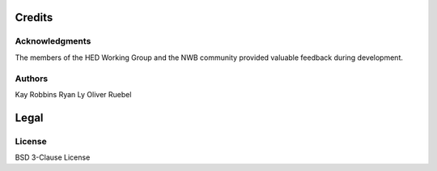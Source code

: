*******
Credits
*******

.. note::

Acknowledgments
===============
The members of the HED Working Group and the NWB community provided valuable feedback during development.

Authors
=======
Kay Robbins  
Ryan Ly  
Oliver Ruebel  

*****
Legal
*****

License
=======
BSD 3-Clause License
